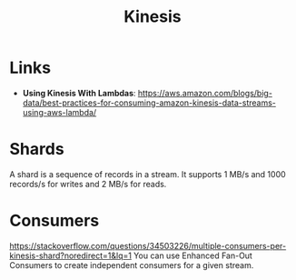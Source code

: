 #+TITLE: Kinesis

* Links

- *Using Kinesis With Lambdas*: https://aws.amazon.com/blogs/big-data/best-practices-for-consuming-amazon-kinesis-data-streams-using-aws-lambda/

* Shards

A shard is a sequence of records in a stream.  It supports 1 MB/s and 1000 records/s  for writes and 2 MB/s for reads.

* Consumers

https://stackoverflow.com/questions/34503226/multiple-consumers-per-kinesis-shard?noredirect=1&lq=1
You can use Enhanced Fan-Out Consumers to create independent consumers for a given stream.


